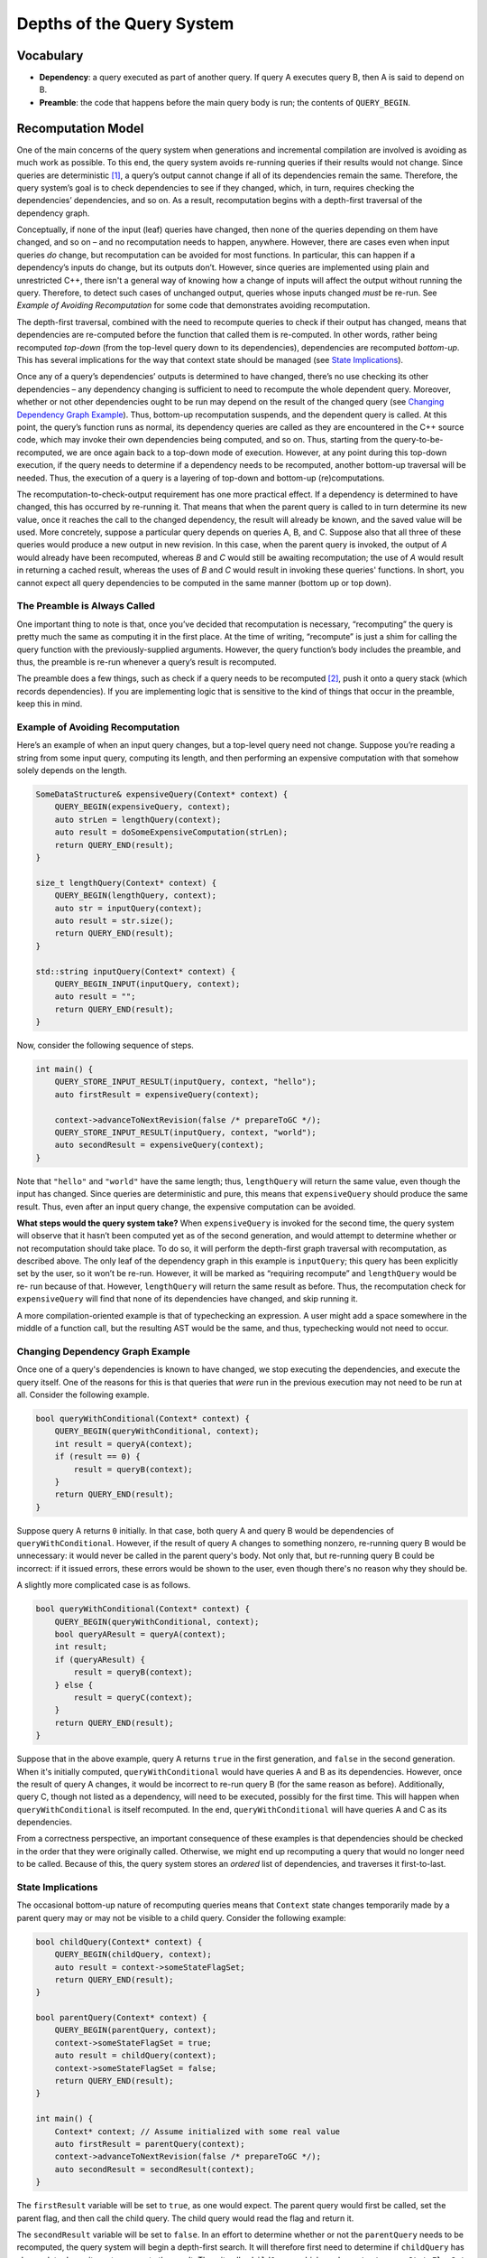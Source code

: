 .. default-domain:: cpp

.. _Chapter-dyno-chpl-queries-impl:

Depths of the Query System
==========================

Vocabulary
----------

-  **Dependency**: a query executed as part of another query. If query A
   executes query B, then A is said to depend on B.
-  **Preamble**: the code that happens before the main query body is
   run; the contents of ``QUERY_BEGIN``.

Recomputation Model
-------------------

One of the main concerns of the query system when generations and
incremental compilation are involved is avoiding as much work as
possible. To this end, the query system avoids re-running queries if
their results would not change. Since queries are deterministic [1]_, a
query’s output cannot change if all of its dependencies remain the same.
Therefore, the query system’s goal is to check dependencies to see if
they changed, which, in turn, requires checking the dependencies’
dependencies, and so on. As a result, recomputation begins with a
depth-first traversal of the dependency graph.

Conceptually, if none of the input (leaf) queries have changed, then
none of the queries depending on them have changed, and so on – and no
recomputation needs to happen, anywhere. However, there are cases even
when input queries *do* change, but recomputation can be avoided for
most functions. In particular, this can happen if a dependency’s inputs
do change, but its outputs don’t. However, since queries are implemented
using plain and unrestricted C++, there isn't a general way of knowing
how a change of inputs will affect the output without running the query.
Therefore, to detect such cases of unchanged output, queries whose inputs
changed *must* be re-run. See `Example of Avoiding Recomputation` for some code
that demonstrates avoiding recomputation.

The depth-first traversal, combined with the need to recompute queries
to check if their output has changed, means that dependencies are
re-computed before the function that called them is re-computed. In
other words, rather being recomputed *top-down* (from the top-level
query down to its dependencies), dependencies are recomputed
*bottom-up*. This has several implications for the way that context
state should be managed (see `State Implications`_).

Once any of a query’s dependencies’ outputs is determined to have
changed, there’s no use checking its other dependencies – any dependency
changing is sufficient to need to recompute the whole dependent query.
Moreover, whether or not other dependencies ought to be run may depend on the
result of the changed query (see `Changing Dependency Graph Example`_).
Thus, bottom-up recomputation suspends, and the dependent query is
called. At this point, the query’s function runs as normal, its
dependency queries are called as they are encountered in the C++ source
code, which may invoke their own dependencies being computed, and so on.
Thus, starting from the query-to-be-recomputed, we are once again back
to a top-down mode of execution. However, at any point during this
top-down execution, if the query needs to determine if a dependency
needs to be recomputed, another bottom-up traversal will be needed.
Thus, the execution of a query is a layering of top-down and bottom-up
(re)computations.

The recomputation-to-check-output requirement has one more practical
effect. If a dependency is determined to have changed, this has occurred
by re-running it. That means that when the parent query is called to in
turn determine its new value, once it reaches the call to the changed
dependency, the result will already be known, and the saved value will
be used. More concretely, suppose a particular query depends on queries
A, B, and C. Suppose also that all three of these queries would produce a
new output in new revision. In this case, when the parent query is invoked,
the output of `A` would already have been recomputed, whereas `B` and `C`
would still be awaiting recomputation; the use of `A` would result in returning
a cached result, whereas the uses of `B` and `C` would result in invoking
these queries' functions. In short, you cannot expect all query dependencies
to be computed in the same manner (bottom up or top down).

The Preamble is Always Called
~~~~~~~~~~~~~~~~~~~~~~~~~~~~~

One important thing to note is that, once you’ve decided that
recomputation is necessary, “recomputing” the query is pretty much the
same as computing it in the first place. At the time of writing,
“recompute” is just a shim for calling the query function with the
previously-supplied arguments. However, the query function’s body
includes the preamble, and thus, the preamble is re-run whenever a
query’s result is recomputed.

The preamble does a few things, such as check if a query needs to be
recomputed [2]_, push it onto a query stack (which records
dependencies). If you are implementing logic that is sensitive to the
kind of things that occur in the preamble, keep this in mind.

Example of Avoiding Recomputation
~~~~~~~~~~~~~~~~~~~~~~~~~~~~~~~~~

Here’s an example of when an input query changes, but a top-level query
need not change. Suppose you’re reading a string from some input query,
computing its length, and then performing an expensive computation with
that somehow solely depends on the length.

.. code:: c++

   SomeDataStructure& expensiveQuery(Context* context) {
       QUERY_BEGIN(expensiveQuery, context);
       auto strLen = lengthQuery(context);
       auto result = doSomeExpensiveComputation(strLen);
       return QUERY_END(result);
   }

   size_t lengthQuery(Context* context) {
       QUERY_BEGIN(lengthQuery, context);
       auto str = inputQuery(context);
       auto result = str.size();
       return QUERY_END(result);
   }

   std::string inputQuery(Context* context) {
       QUERY_BEGIN_INPUT(inputQuery, context);
       auto result = "";
       return QUERY_END(result);
   }

Now, consider the following sequence of steps.

.. code:: c++

   int main() {
       QUERY_STORE_INPUT_RESULT(inputQuery, context, "hello");
       auto firstResult = expensiveQuery(context);

       context->advanceToNextRevision(false /* prepareToGC */);
       QUERY_STORE_INPUT_RESULT(inputQuery, context, "world");
       auto secondResult = expensiveQuery(context);
   }

Note that ``"hello"`` and ``"world"`` have the same length; thus,
``lengthQuery`` will return the same value, even though the input has
changed. Since queries are deterministic and pure, this means that
``expensiveQuery`` should produce the same result. Thus, even after an
input query change, the expensive computation can be avoided.

**What steps would the query system take?** When ``expensiveQuery`` is
invoked for the second time, the query system will observe that it
hasn’t been computed yet as of the second generation, and would attempt
to determine whether or not recomputation should take place. To do so,
it will perform the depth-first graph traversal with recomputation, as
described above. The only leaf of the dependency graph in this example
is ``inputQuery``; this query has been explicitly set by the user, so it
won’t be re-run. However, it will be marked as “requiring recompute” and
``lengthQuery`` would be re- run because of that. However,
``lengthQuery`` will return the same result as before. Thus, the
recomputation check for ``expensiveQuery`` will find that none of its
dependencies have changed, and skip running it.

A more compilation-oriented example is that of typechecking an expression. A
user might add a space somewhere in the middle of a function call, but
the resulting AST would be the same, and thus, typechecking would not
need to occur.

Changing Dependency Graph Example
~~~~~~~~~~~~~~~~~~~~~~~~~~~~~~~~~

Once one of a query's dependencies is known to have changed, we stop
executing the dependencies, and execute the query itself. One of the reasons
for this is that queries that `were` run in the previous execution may not need
to be run at all. Consider the following example.

.. code:: c++

   bool queryWithConditional(Context* context) {
       QUERY_BEGIN(queryWithConditional, context);
       int result = queryA(context);
       if (result == 0) {
           result = queryB(context);
       }
       return QUERY_END(result);
   }

Suppose query A returns ``0`` initially. In that case, both query A
and query B would be dependencies of ``queryWithConditional``. However,
if the result of query A changes to something nonzero, re-running
query B would be unnecessary: it would never be called in the parent
query's body. Not only that, but re-running query B could be incorrect:
if it issued errors, these errors would be shown to the user, even
though there's no reason why they should be.

A slightly more complicated case is as follows.

.. code:: c++

   bool queryWithConditional(Context* context) {
       QUERY_BEGIN(queryWithConditional, context);
       bool queryAResult = queryA(context);
       int result;
       if (queryAResult) {
           result = queryB(context);
       } else {
           result = queryC(context);
       }
       return QUERY_END(result);
   }

Suppose that in the above example, query A returns ``true`` in the first
generation, and ``false`` in the second generation. When it's initially
computed, ``queryWithConditional`` would have queries A and B as its
dependencies. However, once the result of query A changes, it would be
incorrect to re-run query B (for the same reason as before). Additionally,
query C, though not listed as a dependency, will need to be executed,
possibly for the first time. This will happen when ``queryWithConditional``
is itself recomputed. In the end, ``queryWithConditional`` will have queries
A and C as its dependencies.

From a correctness perspective, an important consequence of these examples
is that dependencies should be checked in the order that they were originally
called. Otherwise, we might end up recomputing a query that would no longer
need to be called. Because of this, the query system stores an `ordered` list
of dependencies, and traverses it first-to-last.

State Implications
~~~~~~~~~~~~~~~~~~

The occasional bottom-up nature of recomputing queries means that
``Context`` state changes temporarily made by a parent query may or may
not be visible to a child query. Consider the following example:

.. code:: c++

   bool childQuery(Context* context) {
       QUERY_BEGIN(childQuery, context);
       auto result = context->someStateFlagSet;
       return QUERY_END(result);
   }

   bool parentQuery(Context* context) {
       QUERY_BEGIN(parentQuery, context);
       context->someStateFlagSet = true;
       auto result = childQuery(context);
       context->someStateFlagSet = false;
       return QUERY_END(result);
   }

   int main() {
       Context* context; // Assume initialized with some real value
       auto firstResult = parentQuery(context);
       context->advanceToNextRevision(false /* prepareToGC */);
       auto secondResult = secondResult(context);
   }

The ``firstResult`` variable will be set to ``true``, as one would
expect. The parent query would first be called, set the parent flag, and
then call the child query. The child query would read the flag and
return it.

The ``secondResult`` variable will be set to ``false``. In an effort to
determine whether or not the ``parentQuery`` needs to be recomputed, the
query system will begin a depth-first search. It will therefore first
need to determine if ``childQuery`` has changed; to do so, it must
recompute the result. Thus, it calls ``childQuery``, which reads
``context->someStateFlagSet``, and determines that the flag is *not* set
(after all, it was set to false by ``parentQuery``!). Thus, the query
returns ``false`` – a different value than it returned last time –
prompting ``parentQuery`` to be recomputed. Within the parent query, the
cached value of ``childQuery`` is used, and the ``parentQuery`` returns
``false``, too.

**Does this mean the query system is broken?** No, it does not.
Modifying global state is an effect, and thus ``parentQuery`` is not a
“law-abiding” query.

**So queries cannot rely on any Context state?** Well, not necessary.
Sometimes storing state in the context is useful. For instance, a query
might request that errors from its child queries not be issued to the
user (e.g. if it’s trying to perform a computation that might fail, but
that failure is a potential and expected result). So, queries might want
to rely on (mutable) context state – however, this cannot be done in
query code alone; the context’s implementation must be adjusted to be
aware of the state. My hope is that this document contains enough
information about the query’s system behavior to help support such an
adjustment.

.. [1]
   or at least supposed to be, under the assumptions of the query system

.. [2]
   at the time of writing – and yes, that does mean that if
   ``recompute`` is called from inside a “needs recompute” function,
   another “needs recompute” will be performed.
